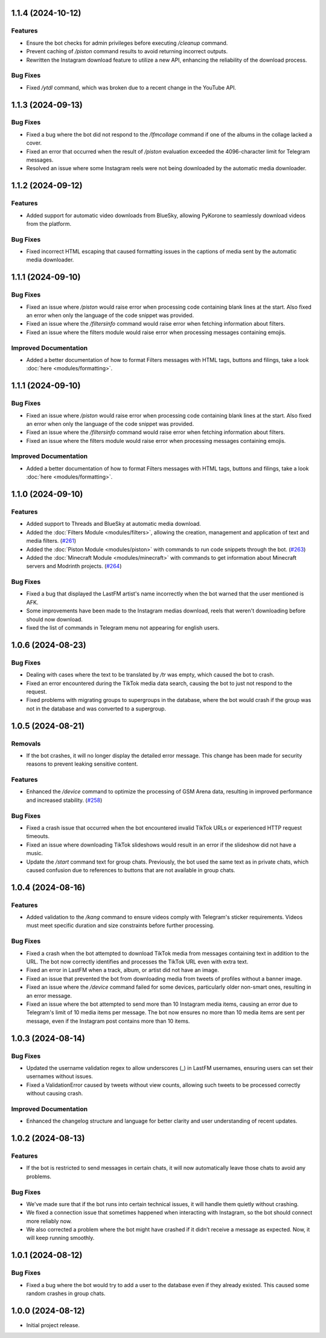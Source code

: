 .. note

    You should *NOT* be adding new change log entries to this file, this
    file is managed by towncrier. You *may* edit previous change logs to
    fix problems like typo corrections or such.
    To add a new change log entry, please see
    https://towncrier.readthedocs.io/en/stable/tutorial.html#creating-news-fragments
    we named the news folder "news".
    WARNING: Don't drop the next directive!

.. towncrier release notes start

1.1.4 (2024-10-12)
==================

Features
--------

- Ensure the bot checks for admin privileges before executing `/cleanup` command.
- Prevent caching of `/piston` command results to avoid returning incorrect outputs.
- Rewritten the Instagram download feature to utilize a new API, enhancing the reliability of the download process.

Bug Fixes
---------

- Fixed `/ytdl` command, which was broken due to a recent change in the YouTube API.

1.1.3 (2024-09-13)
==================

Bug Fixes
---------

- Fixed a bug where the bot did not respond to the `/lfmcollage` command if one of the albums in the collage lacked a cover.
- Fixed an error that occurred when the result of `/piston` evaluation exceeded the 4096-character limit for Telegram messages.
- Resolved an issue where some Instagram reels were not being downloaded by the automatic media downloader.

1.1.2 (2024-09-12)
==================

Features
--------

- Added support for automatic video downloads from BlueSky, allowing PyKorone to seamlessly download videos from the platform.

Bug Fixes
---------

- Fixed incorrect HTML escaping that caused formatting issues in the captions of media sent by the automatic media downloader.

1.1.1 (2024-09-10)
==================

Bug Fixes
---------

- Fixed an issue where `/piston` would raise error when processing code containing blank lines at the start. Also fixed an error when only the language of the code snippet was provided.
- Fixed an issue where the `/filtersinfo` command would raise error when fetching information about filters.
- Fixed an issue where the filters module would raise error when processing messages containing emojis.

Improved Documentation
----------------------

- Added a better documentation of how to format Filters messages with HTML tags, buttons and filings, take a look :doc:`here <modules/formatting>`.

1.1.1 (2024-09-10)
==================

Bug Fixes
---------

- Fixed an issue where `/piston` would raise error when processing code containing blank lines at the start. Also fixed an error when only the language of the code snippet was provided.
- Fixed an issue where the `/filtersinfo` command would raise error when fetching information about filters.
- Fixed an issue where the filters module would raise error when processing messages containing emojis.

Improved Documentation
----------------------

- Added a better documentation of how to format Filters messages with HTML tags, buttons and filings, take a look :doc:`here <modules/formatting>`.

1.1.0 (2024-09-10)
==================

Features
--------

- Added support to Threads and BlueSky at automatic media download.
- Added the :doc:`Filters Module <modules/filters>`, allowing the creation, management and application of text and media filters. (`#261 <https://github.com/HitaloM/PyKorone/issues/261>`_)
- Added the :doc:`Piston Module <modules/piston>` with commands to run code snippets through the bot. (`#263 <https://github.com/HitaloM/PyKorone/issues/263>`_)
- Added the :doc:`Minecraft Module <modules/minecraft>` with commands to get information about Minecraft servers and Modrinth projects. (`#264 <https://github.com/HitaloM/PyKorone/issues/264>`_)

Bug Fixes
---------

- Fixed a bug that displayed the LastFM artist's name incorrectly when the bot warned that the user mentioned is AFK.
- Some improvements have been made to the Instagram medias download, reels that weren't downloading before should now download.
- fixed the list of commands in Telegram menu not appearing for english users.

1.0.6 (2024-08-23)
==================

Bug Fixes
---------

- Dealing with cases where the text to be translated by `/tr` was empty, which caused the bot to crash.
- Fixed an error encountered during the TikTok media data search, causing the bot to just not respond to the request.
- Fixed problems with migrating groups to supergroups in the database, where the bot would crash if the group was not in the database and was converted to a supergroup.

1.0.5 (2024-08-21)
==================

Removals
--------

- If the bot crashes, it will no longer display the detailed error message. This change has been made for security reasons to prevent leaking sensitive content.

Features
--------

- Enhanced the `/device` command to optimize the processing of GSM Arena data, resulting in improved performance and increased stability. (`#258 <https://github.com/HitaloM/PyKorone/issues/258>`_)

Bug Fixes
---------

- Fixed a crash issue that occurred when the bot encountered invalid TikTok URLs or experienced HTTP request timeouts.
- Fixed an issue where downloading TikTok slideshows would result in an error if the slideshow did not have a music.
- Update the `/start` command text for group chats. Previously, the bot used the same text as in private chats, which caused confusion due to references to buttons that are not available in group chats.

1.0.4 (2024-08-16)
==================

Features
--------

- Added validation to the `/kang` command to ensure videos comply with Telegram's sticker requirements. Videos must meet specific duration and size constraints before further processing.

Bug Fixes
---------

- Fixed a crash when the bot attempted to download TikTok media from messages containing text in addition to the URL. The bot now correctly identifies and processes the TikTok URL even with extra text.
- Fixed an error in LastFM when a track, album, or artist did not have an image.
- Fixed an issue that prevented the bot from downloading media from tweets of profiles without a banner image.
- Fixed an issue where the `/device` command failed for some devices, particularly older non-smart ones, resulting in an error message.
- Fixed an issue where the bot attempted to send more than 10 Instagram media items, causing an error due to Telegram's limit of 10 media items per message. The bot now ensures no more than 10 media items are sent per message, even if the Instagram post contains more than 10 items.

1.0.3 (2024-08-14)
==================

Bug Fixes
---------

- Updated the username validation regex to allow underscores (_) in LastFM usernames, ensuring users can set their usernames without issues.
- Fixed a ValidationError caused by tweets without view counts, allowing such tweets to be processed correctly without causing crash.

Improved Documentation
----------------------

- Enhanced the changelog structure and language for better clarity and user understanding of recent updates.

1.0.2 (2024-08-13)
==================

Features
--------

- If the bot is restricted to send messages in certain chats, it will now automatically leave those chats to avoid any problems.

Bug Fixes
---------

- We've made sure that if the bot runs into certain technical issues, it will handle them quietly without crashing.
- We fixed a connection issue that sometimes happened when interacting with Instagram, so the bot should connect more reliably now.
- We also corrected a problem where the bot might have crashed if it didn’t receive a message as expected. Now, it will keep running smoothly.

1.0.1 (2024-08-12)
==================

Bug Fixes
---------

- Fixed a bug where the bot would try to add a user to the database even if they already existed. This caused some random crashes in group chats.

1.0.0 (2024-08-12)
===================

- Initial project release.
